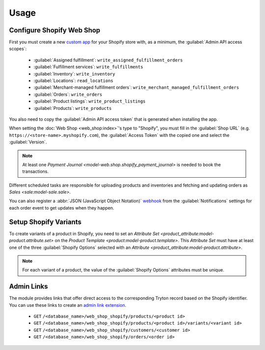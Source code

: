 *****
Usage
*****

.. _Configure Shopify Web Shop:

Configure Shopify Web Shop
==========================

First you must create a new `custom app
<https://help.shopify.com/en/manual/apps/app-types>`_ for your Shopify store
with, as a minimum, the :guilabel:`Admin API access scopes`:

   * :guilabel:`Assigned fulfillment`: ``write_assigned_fulfillment_orders``

   * :guilabel:`Fulfillment services`: ``write_fulfillments``

   * :guilabel:`Inventory`: ``write_inventory``

   * :guilabel:`Locations`: ``read_locations``

   * :guilabel:`Merchant-managed fulfillment orders`:
     ``write_merchant_managed_fulfillment_orders``

   * :guilabel:`Orders`: ``write_orders``

   * :guilabel:`Product listings`: ``write_product_listings``

   * :guilabel:`Products`: ``write_products``

You also need to copy the :guilabel:`Admin API access token` that is generated
when installing the app.

When setting the :doc:`Web Shop <web_shop:index>`'s type to  "Shopify", you
must fill in the :guilabel:`Shop URL` (e.g.
``https://<store-name>.myshopify.com``), the :guilabel:`Access Token` with the
copied one and select the :guilabel:`Version`.

.. note::

   At least one `Payment Journal <model-web.shop.shopify_payment_journal>` is
   needed to book the transactions.

Different scheduled tasks are responsible for uploading products and
inventories and fetching and updating orders as `Sales <sale:model-sale.sale>`.

You can also register a :abbr:`JSON (JavaScript Object Notation)` `webhook
<https://shopify.dev/docs/apps/build/webhooks>`_ from the
:guilabel:`Notifications` settings for each order event to get updates when
they happen.

.. _Setup Shopify Variants:

Setup Shopify Variants
======================

To create variants of a product in Shopify, you need to set an `Attribute
Set <product_attribute:model-product.attribute.set>` on the `Product Template
<product:model-product.template>`.
This *Attribute Set* must have at least one of the three :guilabel:`Shopify
Options` selected with an `Attribute
<product_attribute:model-product.attribute>`.

.. note::

   For each variant of a product, the value of the :guilabel:`Shopify Options`
   attributes must be unique.

.. _Admin links:

Admin Links
===========

The module provides links that offer direct access to the corresponding Tryton
record based on the Shopify identifier.
You can use these links to create an `admin link extension
<https://shopify.dev/docs/apps/build/admin/admin-links>`_.

   - ``GET`` ``/<database_name>/web_shop_shopify/products/<product id>``

   - ``GET`` ``/<database_name>/web_shop_shopify/products/<product id>/variants/<variant id>``

   - ``GET`` ``/<database_name>/web_shop_shopify/customers/<customer id>``

   - ``GET`` ``/<database_name>/web_shop_shopify/orders/<order id>``
